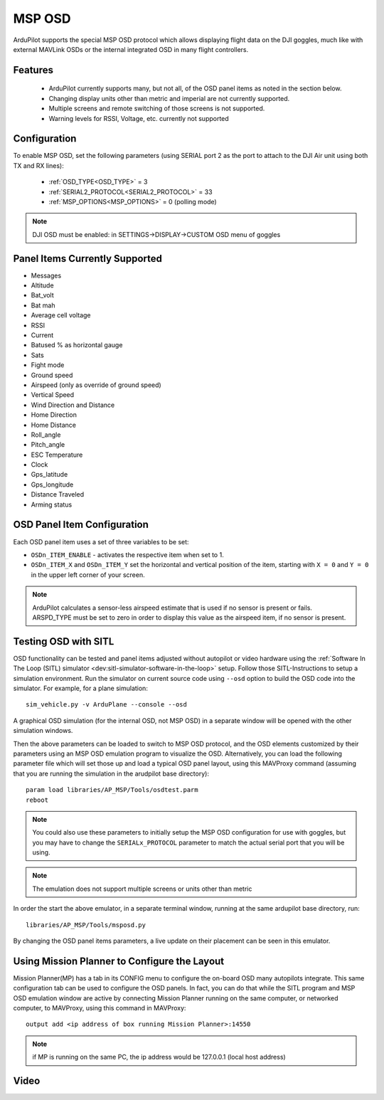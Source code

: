 .. _common-msp-osd-overview:

=======
MSP OSD
=======

 .. image:: ../../../images/msp_dji_fpv_goggles.jpeg
    :target: ../_images/msp_dji_fpv_goggles.jpeg

 .. image:: ../../../images/msp_dji_goggles_re.jpeg
    :target: ../_images/msp_dji_goggles_re.jpeg
 
ArduPilot supports the special MSP OSD protocol which allows displaying flight data on the DJI goggles, much like with external MAVLink OSDs or the internal integrated OSD in many flight controllers.

Features
========
 
 - ArduPilot currently supports many, but not all, of the OSD panel items as noted in the section below.
 - Changing display units other than metric and imperial are not currently supported.
 - Multiple screens and remote switching of those screens is not supported.
 - Warning levels for RSSI, Voltage, etc. currently not supported

Configuration
=============

To enable MSP OSD, set the following parameters (using SERIAL port 2 as the port to attach to the DJI Air unit using both TX and RX lines):

 - :ref:`OSD_TYPE<OSD_TYPE>` = 3
 - :ref:`SERIAL2_PROTOCOL<SERIAL2_PROTOCOL>` = 33
 - :ref:`MSP_OPTIONS<MSP_OPTIONS>` = 0 (polling mode)

.. note:: DJI OSD must be enabled: in SETTINGS->DISPLAY->CUSTOM OSD menu of goggles

Panel Items Currently Supported
===============================

- Messages
- Altitude
- Bat_volt
- Bat mah
- Average cell voltage
- RSSI
- Current
- Batused % as horizontal gauge
- Sats
- Fight mode
- Ground speed
- Airspeed (only as override of ground speed)
- Vertical Speed
- Wind Direction and Distance
- Home Direction
- Home Distance
- Roll_angle
- Pitch_angle
- ESC Temperature
- Clock
- Gps_latitude
- Gps_longitude
- Distance Traveled
- Arming status


OSD Panel Item Configuration
============================

Each OSD panel item uses a set of three variables to be set: 

- ``OSDn_ITEM_ENABLE`` - activates the respective item when set to 1.
- ``OSDn_ITEM_X`` and ``OSDn_ITEM_Y`` set the horizontal and vertical position of the item, starting with ``X = 0`` and ``Y = 0`` in the upper left corner of your screen. 

.. note::    ArduPilot calculates a sensor-less airspeed estimate that is used if no sensor is present or fails. ARSPD_TYPE must be set to zero in order to display this value as the airspeed item, if no sensor is present.
    

Testing OSD with SITL
=====================

OSD functionality can be tested and panel items adjusted without autopilot or video hardware using the :ref:`Software In The Loop (SITL) simulator <dev:sitl-simulator-software-in-the-loop>` setup. Follow those SITL-Instructions to setup a simulation environment. Run the simulator on current source code using ``--osd`` option to build the OSD code into the simulator. For example, for a plane simulation:

::

    sim_vehicle.py -v ArduPlane --console --osd

A graphical OSD simulation (for the internal OSD, not MSP OSD) in a separate window will be opened with the other simulation windows.

Then the above parameters can be loaded to switch to MSP OSD protocol, and the OSD elements customized by their parameters using an MSP OSD emulation program to visualize the OSD. Alternatively, you can load the following parameter file which will set those up and load a typical OSD panel layout, using this MAVProxy command (assuming that you are running the simulation in the arudpilot base directory):


:: 

    param load libraries/AP_MSP/Tools/osdtest.parm
    reboot

.. note:: You could also use these parameters to initially setup the MSP OSD configuration for use with goggles, but you may have to change the ``SERIALx_PROTOCOL`` parameter to match the actual serial port that you will be using.

.. note:: The emulation does not support multiple screens or units other than metric


.. image:: ../../../images/msp_osd_python.png
   :target: ../_images/msp_osd_python.png

In order the start the above emulator, in a separate terminal window, running at the same ardupilot base directory, run:

::

    libraries/AP_MSP/Tools/msposd.py

By changing the OSD panel items parameters, a live update on their placement can be seen in this emulator.

Using Mission Planner to Configure the Layout
=============================================

Mission Planner(MP) has a tab in its CONFIG menu to configure the on-board OSD many autopilots integrate. This same configuration tab can be used to configure the OSD panels. In fact, you can do that while the SITL program and MSP OSD emulation window are active by connecting Mission Planner running on the same computer, or networked computer, to MAVProxy, using this command in MAVProxy:

::

    output add <ip address of box running Mission Planner>:14550


.. note:: if MP is running on the same PC, the ip address would be 127.0.0.1 (local host address)

Video
=====

.. youtube:: RAoQ9clSX1o

